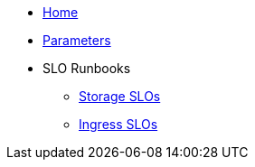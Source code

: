 * xref:index.adoc[Home]
* xref:references/parameters.adoc[Parameters]

* SLO Runbooks
** xref:runbooks/storage.adoc[Storage SLOs]
** xref:runbooks/ingress.adoc[Ingress SLOs]


